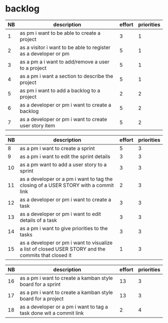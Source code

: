 
* backlog

| NB | description                                                     | effort | priorities |
|----+-----------------------------------------------------------------+--------+------------|
|  1 | as pm i want to be able to create a project                     |      3 |          1 |
|  2 | as a visitor i want to be able to register as a developer or pm |      5 |          1 |
|  3 | as a pm a i want to add/remove a user to a project              |      5 |          1 |
|  4 | as a pm i want a section to describe the project                |      5 |          1 |
|  5 | as pm i want to add a backlog to a project                      |      2 |          2 |
|  6 | as a developer or pm i want to create a backlog                 |      5 |          2 |
|  7 | as a developer or pm i want to create user story item           |      5 |          2 |


| NB | description                                                                                         | effort | priorities |
|----+-----------------------------------------------------------------------------------------------------+--------+------------|
|  8 | as a pm i want to create a sprint                                                                   |      5 |          3 |
|  9 | as a pm i want to edit the sprint details                                                           |      3 |          3 |
| 10 | as a pm want to add a user story to a sprint                                                        |      3 |          3 |
| 11 | as a developer or a pm i want to tag the closing of a USER STORY with a commit link                 |      2 |          3 |
| 12 | as a developer or pm i want to create a task                                                        |      3 |          3 |
| 13 | as a developer or pm i want to edit details of a task                                               |      3 |          3 |
| 14 | as a pm i want to give priorities to the tasks                                                      |      3 |          3 |
| 15 | as a developer or pm i want to visualize a list of closed USER STORY and the commits that closed it |      1 |          3 |




| NB | description                                                                                         | effort | priorities |
|----+-----------------------------------------------------------------------------------------------------+--------+------------|
| 16 | as a pm i want to create a kamban style board for a sprint                                          |     13 |          3 |
| 17 | as a pm i want to create a kamban style board for a project                                         |     13 |          3 |
| 18 | as a developer or a pm i want to tag a task done wit a commit link                                  |      2 |          4 |
